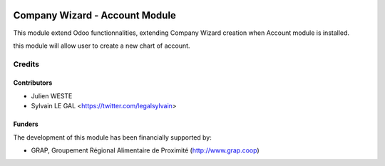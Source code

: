 .. image:: https://img.shields.io/badge/licence-AGPL--3-blue.svg
   :target: http://www.gnu.org/licenses/agpl-3.0-standalone.html
   :alt: License: AGPL-3

===============================
Company Wizard - Account Module
===============================

This module extend Odoo functionnalities, extending Company Wizard creation
when Account module is installed.

this module will allow user to create a new chart of account.

.. image:: /company_wizard_account/static/description/res_company_create_wizard_form.png

Credits
=======

Contributors
------------

* Julien WESTE
* Sylvain LE GAL <https://twitter.com/legalsylvain>

Funders
-------

The development of this module has been financially supported by:

* GRAP, Groupement Régional Alimentaire de Proximité (http://www.grap.coop)
